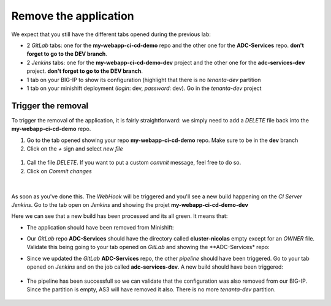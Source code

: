 Remove the application
----------------------

We expect that you still have the different tabs opened during the previous lab: 

* 2 *GitLab* tabs: one for the **my-webapp-ci-cd-demo** repo and the other one for the 
  **ADC-Services** repo. **don't forget to go to the DEV branch**. 
* 2 *Jenkins* tabs: one for the **my-webapp-ci-cd-demo-dev** project and the other one 
  for the **adc-services-dev** project. **don't forget to go to the DEV branch**. 
* 1 tab on your BIG-IP to show its configuration (highlight that there is no *tenanta-dev* partition
* 1 tab on your minishift deployment (*login*: dev, *password*: dev). Go in the *tenanta-dev* project

Trigger the removal
^^^^^^^^^^^^^^^^^^^

To trigger the removal of the application, it is fairly straightforward: we simply need to add a *DELETE* 
file back into the **my-webapp-ci-cd-demo** repo. 

#. Go to the tab opened showing your repo **my-webapp-ci-cd-demo** repo. Make sure to be in the **dev** branch
#. Click on the *+* sign and select *new file*

  .. image:: ../../_static/class1/module2/img023.png
    :align: center
    :scale: 30%

#. Call the file *DELETE*. If you want to put a custom *commit* message, feel free to do so. 
#. Click on *Commit changes*

  .. image:: ../../_static/class1/module2/img024.png
    :align: center
    :scale: 30%

| 

.. image:: ../../_static/class1/module2/img025.png
    :align: center
    :scale: 30%

As soon as you've done this. The *WebHook* will be triggered and you'll see a new build happening on 
the *CI Server Jenkins*. Go to the tab open on *Jenkins* and showing the projet **my-webapp-ci-cd-demo-dev** 

.. image:: ../../_static/class1/module2/img026.png
    :align: center
    :scale: 30%

Here we can see that a new build has been processed and its all green. It means that: 

* The application should have been removed from Minishift: 

  .. image:: ../../_static/class1/module2/img027.png
    :align: center
    :scale: 30%

* Our *GitLab* repo **ADC-Services** should have the directory called **cluster-nicolas** empty except for an *OWNER* 
  file. Validate this being going to your tab opened on *GitLab* and showing the **ADC-Services* repo: 

  .. image:: ../../_static/class1/module2/img028.png
    :align: center
    :scale: 30%  

* Since we updated the *GitLab* **ADC-Services** repo, the other *pipeline* should have been triggered. Go to your tab 
  opened on *Jenkins* and on the job called **adc-services-dev**. A new build should have been triggered: 

   .. image:: ../../_static/class1/module2/img029.png
    :align: center
    :scale: 30%

* The pipeline has been successfull so we can validate that the configuration was also removed from our BIG-IP. Since the 
  partition is empty, AS3 will have removed it also. There is no more *tenanta-dev* partition. 

   .. image:: ../../_static/class1/module2/img030.png
    :align: center
    :scale: 30%
